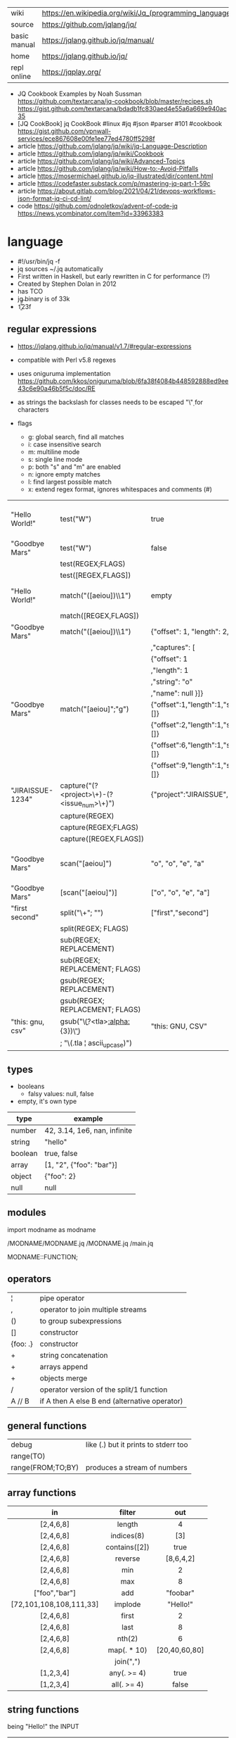 |--------------+---------------------------------------------------------|
| wiki         | https://en.wikipedia.org/wiki/Jq_(programming_language) |
| source       | https://github.com/jqlang/jq/                           |
| basic manual | https://jqlang.github.io/jq/manual/                     |
| home         | https://jqlang.github.io/jq/                            |
| repl online  | https://jqplay.org/                                     |
|--------------+---------------------------------------------------------|

- JQ Cookbook Examples by Noah Sussman
  https://github.com/textarcana/jq-cookbook/blob/master/recipes.sh
  https://gist.github.com/textarcana/bdadb1fc830aed4e55a6a669e940ac35
- [JQ CookBook] jq CookBook #linux #jq #json #parser #101 #cookbook
  https://gist.github.com/vpnwall-services/ece867608e00fe1ee77ed4780ff5298f
- article https://github.com/jqlang/jq/wiki/jq-Language-Description
- article https://github.com/jqlang/jq/wiki/Cookbook
- article https://github.com/jqlang/jq/wiki/Advanced-Topics
- article https://github.com/jqlang/jq/wiki/How-to:-Avoid-Pitfalls
- article https://mosermichael.github.io/jq-illustrated/dir/content.html
- article https://codefaster.substack.com/p/mastering-jq-part-1-59c
- article https://about.gitlab.com/blog/2021/04/21/devops-workflows-json-format-jq-ci-cd-lint/
- code https://github.com/odnoletkov/advent-of-code-jq https://news.ycombinator.com/item?id=33963383

* language

- #!/usr/bin/jq -f
- jq sources ~/.jq automatically
- First written in Haskell, but early rewritten in C for performance (?)
- Created by Stephen Dolan in 2012
- has TCO
- jq binary is of 33k
- \n \t \r \f \b \u123f

** regular expressions

- https://jqlang.github.io/jq/manual/v1.7/#regular-expressions
- compatible with Perl v5.8 regexes
- uses oniguruma implementation
  https://github.com/kkos/oniguruma/blob/6fa38f4084b448592888ed9ee43c6e90a46b5f5c/doc/RE
- as strings the backslash for classes needs to be escaped
  "\\d" for characters

- flags
  - g: global search, find all matches
  - i: case insensitive search
  - m: multiline mode
  - s: single line mode
  - p: both "s" and "m" are enabled
  - n: ignore empty matches
  - l: find largest possible match
  - x: extend regex format, ignores whitespaces and comments (#)

|------------------+------------------------------------------------+----------------------------------------------------+--------------------------------------------|
| "Hello World!"   | test("W")                                      | true                                               | to know if a substring matches the pattern |
| "Goodbye Mars"   | test("W")                                      | false                                              |                                            |
|                  | test(REGEX;FLAGS)                              |                                                    |                                            |
|                  | test([REGEX,FLAGS])                            |                                                    |                                            |
|------------------+------------------------------------------------+----------------------------------------------------+--------------------------------------------|
| "Hello World!"   | match("([aeiou])\\1")                          | empty                                              | to extract the substring that matched      |
|                  | match([REGEX,FLAGS])                           |                                                    |                                            |
| "Goodbye Mars"   | match("([aeiou])\\1")                          | {"offset": 1, "length": 2, "string": "oo"          |                                            |
|                  |                                                | ,"captures": [                                     |                                            |
|                  |                                                | {"offset": 1                                       |                                            |
|                  |                                                | ,"length": 1                                       |                                            |
|                  |                                                | ,"string": "o"                                     |                                            |
|                  |                                                | ,"name": null }]}                                  |                                            |
| "Goodbye Mars"   | match("[aeiou]";"g")                           | {"offset":1,"length":1,"string":"o","captures":[]} |                                            |
|                  |                                                | {"offset":2,"length":1,"string":"o","captures":[]} |                                            |
|                  |                                                | {"offset":6,"length":1,"string":"e","captures":[]} |                                            |
|                  |                                                | {"offset":9,"length":1,"string":"a","captures":[]} |                                            |
|------------------+------------------------------------------------+----------------------------------------------------+--------------------------------------------|
| "JIRAISSUE-1234" | capture("(?<project>\\w+)-(?<issue_num>\\d+)") | {"project":"JIRAISSUE","issue_num":"1234"}         | object of named captures                   |
|                  | capture(REGEX)                                 |                                                    |                                            |
|                  | capture(REGEX;FLAGS)                           |                                                    |                                            |
|                  | capture([REGEX,FLAGS])                         |                                                    |                                            |
|------------------+------------------------------------------------+----------------------------------------------------+--------------------------------------------|
| "Goodbye Mars"   | scan("[aeiou]")                                | "o", "o", "e", "a"                                 | only substrings, like match(RE,"g")        |
| "Goodbye Mars"   | [scan("[aeiou]")]                              | ["o", "o", "e", "a"]                               |                                            |
|------------------+------------------------------------------------+----------------------------------------------------+--------------------------------------------|
| "first second"   | split("\\s+"; "")                              | ["first","second"]                                 |                                            |
|                  | split(REGEX; FLAGS)                            |                                                    |                                            |
|------------------+------------------------------------------------+----------------------------------------------------+--------------------------------------------|
|                  | sub(REGEX; REPLACEMENT)                        |                                                    |                                            |
|                  | sub(REGEX; REPLACEMENT; FLAGS)                 |                                                    |                                            |
|                  | gsub(REGEX; REPLACEMENT)                       |                                                    |                                            |
|                  | gsub(REGEX; REPLACEMENT; FLAGS)                |                                                    |                                            |
| "this: gnu, csv" | gsub("\\b(?<tla>[[:alpha:]]{3})\\b")               | "this: GNU, CSV"                                   |                                            |
|                  | ;    "\(.tla ¦ ascii_upcase)")                 |                                                    |                                            |
|------------------+------------------------------------------------+----------------------------------------------------+--------------------------------------------|

** types

- booleans
  - falsy values: null, false

- empty, it's own type

|---------+------------------------------|
| type    | example                      |
|---------+------------------------------|
| number  | 42, 3.14, 1e6, nan, infinite |
| string  | "hello"                      |
| boolean | true, false                  |
| array   | [1, "2", {"foo": "bar"}]     |
| object  | {"foo": 2}                   |
| null    | null                         |
|---------+------------------------------|

** modules

import modname as modname

/MODNAME/MODNAME.jq
/MODNAME.jq
/main.jq

MODNAME::FUNCTION;

** operators

|----------+-----------------------------------------------|
| ¦        | pipe operator                                 |
| ,        | operator to join multiple streams             |
| ()       | to group subexpressions                       |
| []       | constructor                                   |
| {foo: .} | constructor                                   |
| +        | string concatenation                          |
| +        | arrays append                                 |
| +        | objects merge                                 |
| /        | operator version of the split/1 function      |
| A // B   | if A then A else B end (alternative operator) |
|----------+-----------------------------------------------|

** general functions

|-------------------+--------------------------------------|
| debug             | like (.) but it prints to stderr too |
| range(TO)         |                                      |
| range(FROM;TO;BY) | produces a stream of numbers         |
|-------------------+--------------------------------------|

**   array functions
|-------------------------+---------------+---------------|
|           <c>           |      <c>      |      <c>      |
|           in            |    filter     |      out      |
|-------------------------+---------------+---------------|
|        [2,4,6,8]        |    length     |       4       |
|        [2,4,6,8]        |  indices(8)   |      [3]      |
|        [2,4,6,8]        | contains([2]) |     true      |
|        [2,4,6,8]        |    reverse    |   [8,6,4,2]   |
|        [2,4,6,8]        |      min      |       2       |
|        [2,4,6,8]        |      max      |       8       |
|      ["foo","bar"]      |      add      |   "foobar"    |
| [72,101,108,108,111,33] |    implode    |   "Hello!"    |
|        [2,4,6,8]        |     first     |       2       |
|        [2,4,6,8]        |     last      |       8       |
|        [2,4,6,8]        |    nth(2)     |       6       |
|        [2,4,6,8]        |  map(. * 10)  | [20,40,60,80] |
|                         |   join(",")   |               |
|        [1,2,3,4]        |  any(. >= 4)  |     true      |
|        [1,2,3,4]        |  all(. >= 4)  |     false     |
|-------------------------+---------------+---------------|

**  string functions

being "Hello!" the INPUT

|-----------------+-------------------------+----------------------------|
| filter          | out                     |                            |
|-----------------+-------------------------+----------------------------|
| split("l")      | ["He","","o"]           |                            |
| test("He.*")    | true                    |                            |
| length          | 6                       |                            |
| contains("!")   | true                    |                            |
| startswith("!") | false                   |                            |
| endswith("!")   | true                    |                            |
| ascii_downcase  | "hello!"                |                            |
| ascii_upcase    | "HELLO!"                |                            |
| explode         | [72,101,108,108,111,33] | splits into codepoints     |
| index("el")     | 1                       | position, otherwise *null* |
|-----------------+-------------------------+----------------------------|

**    math functions

https://jqlang.github.io/jq/manual/v1.7/#math

- 1-input C math functions:
  - acos acosh asin asinh atan atanh cbrt ceil cos cosh erf erfc exp exp10 exp2 expm1 fabs floor gamma j0 j1 lgamma log log10 log1p log2 logb nearbyint pow10 rint round significand sin sinh sqrt tan tanh tgamma trunc y0 y1
  - pipe the input to the function
  - 1 | atan

- 2-input C math functions:
  - atan2 copysign drem fdim fmax fmin fmod frexp hypot jn ldexp modf nextafter nexttoward pow remainder scalb scalbln yn
  - they ignore input
  - uses (;) to separate parameters
  - pow(2;10)

- 3-input C math functions:
  - fma

**  object functions

|----------------------------+--------------------------------------------------+-----------------------------|
|                            | filter                                           | out                         |
|----------------------------+--------------------------------------------------+-----------------------------|
| [{"a": 1, "b": 2, "c": 3}] | .[]                                              | [1,2,3]                     |
| {"a": 1, "b": 2, "c": 3}   | flatten                                          | [1,2,3]                     |
| {"a": 1, "b": 2, "c": 3}   | keys                                             | ["a","b","c"]               |
| {"a": 1, "b": 2, "c": 3}   | keys_unsorted                                    | ["a","c","b"]               |
| {"a": 1, "b": 2, "c": 3}   | has("a")                                         | true                        |
| "a"                        | in({...})                                        | true                        |
| {"a": 1, "b": 2, "c": 3}   | add                                              | 6                           |
| {"a": 1, "b": 2, "c": 3}   | del(.a)                                          | {"b":2, "c":3}              |
| {"a": 1, "b": 2, "c": 3}   | to_entries                                       | [{"key":"a","value":1},...] |
| [{"key":"a","value":1}]    | from_entries                                     | {"a":1}                     |
| {"Jane": 42}               | with_entries({key:(.value¦tostring),value:.key}) | {"42","Jane"}               |
| {"first": "jane"}          | map_values(ascii_upcase)                         | {first: "JANE"}             |
| [{"a":1},{"b":2}]          | add                                              | {a:1,b:2}                   |
|----------------------------+--------------------------------------------------+-----------------------------|

- with_entries(filter), is equivalent to:
  to_entries | map(filter) | from_entries

** string escape

|---------+------------------------------------|
| @text   | just calls tostring                |
| @json   | serializes input as JSON           |
| @html   | applies HTML/XML escaping          |
| @uri    | applies percent encoding           |
| @csv    | rendered as CSV with double quotes |
| @tsv    | rendered as TSV                    |
| @sh     | escaped suitable for POSIX shell   |
| @base64 | as specified by RFC 4648           |
|---------+------------------------------------|


* command

|------+-----------------+------------------------------------------------|
|      |                 | description                                    |
|------+-----------------+------------------------------------------------|
| -n   | --null-input    | allows you to generate JSON data without input |
| -c   | --compat-output | minimizes output                               |
| -f F | --from-file F   | read .jq program from F(ile)                   |
|------+-----------------+------------------------------------------------|


* snippets filters/expressions

|-------------------------------------------------------+---------------------------------------------------|
| filter                                                | description                                       |
|-------------------------------------------------------+---------------------------------------------------|
| .foo?                                                 |                                                   |
| .[] ¦ {msg: .commit.msg, name: .commit.commiter.name} | builds a new json                                 |
| .parse.categories[].name                              | the contents of each field "name"                 |
| .["parse"] ¦ .["categories"] ¦ .[] ¦ .["name"]        | equivalent code, using pipelines                  |
| path(..) ¦ map(tostring) ¦ join("/")                  | instant schema                                    |
|-------------------------------------------------------+---------------------------------------------------|

|-------------------+---------------------------+----------------------+-------------------------------------|
| input             | filter                    | output               | description                         |
|-------------------+---------------------------+----------------------+-------------------------------------|
| 42                | .                         | 42                   | "identity"                          |
| 99                | 42                        | 42                   | "constant"                          |
| {}                | .color                    | null                 | "projection", dot notation          |
| {color: "red"}    | .color                    | "red"                |                                     |
| {color: "red"}    | .["color"]                |                      |                                     |
| {color: "red"}    | "woah"                    | "woah"               |                                     |
| {color: "red"}    | .color = "pink"           | {color: "pink"}      |                                     |
| "color"           | {(.): "red"}              | {color: "red"}       |                                     |
| [86, 99, 13]      | .[1]                      | 99                   |                                     |
| [86, 99, 13]      | .[1+1]                    | 13                   |                                     |
| [86, 99, 13]      | .[1:2]                    | [99]                 | slice, 1 = inclusive, 2 = exclusive |
| {"k":1,"v":[8,9]} | .v[1]                     | 9                    |                                     |
| {"k":1,"v":[8,9]} | .v[ .["k"] ]              | 9                    |                                     |
| [86, 99, 13]      | .[] + 1                   | 87, 100, 14          |                                     |
| [86, 99, 13]      | .[] ¦ . + 1               | 87, 100, 14          |                                     |
| [86, 99, 13]      | [ . + 1 ]                 | [87, 100, 14]        |                                     |
| 86, 99, 13        | . + 1                     | 87, 100, 14          |                                     |
| 86, 99, 13        | [ . + 1 ]                 | [87], [100], [14]    |                                     |
| 5                 | . * 2, . + 3, . / 5       | 10, 8, 1             |                                     |
| [range(10)]       | map(select(. % 2 == 0))   | [0,2,4,6,8]          |                                     |
| [range(10) ¦      | select(. % 2 == 0) ]      | [0,2,4,6,8]          |                                     |
|-------------------+---------------------------+----------------------+-------------------------------------|
| [86, 99, 13]      | .[]                       | 86, 99, 13           |                                     |
|-------------------+---------------------------+----------------------+-------------------------------------|
| {"name":"john"    | .[]                       | "john", "kaos"       |                                     |
| ,"org":"kaos"}    |                           |                      |                                     |
|-------------------+---------------------------+----------------------+-------------------------------------|
| [86, 99, 13]      | length as $count          | 66                   | declaring variables with *as*       |
|                   | ¦ add / $count            |                      |                                     |
|-------------------+---------------------------+----------------------+-------------------------------------|
| [86, 99, 13]      | . as [$a,$b,$c] ¦ $c + 3  | 16                   | as array destructuring              |
| {"name": "john"}  | . as {name: $n} ¦ $n      | "john"               | as object destructuring             |
| {"name": "john"}  | . as {$name}    ¦ $name   | "john"               | as object destructuring short       |
|-------------------+---------------------------+----------------------+-------------------------------------|
| {"agent":86       | .org = "CONTROL"          | {"agent":86          | add + update                        |
| ,"name":"max"}    | ¦ .name ¦= ascii_upcase   | ,"name":"MAX"        |                                     |
|                   |                           | ,"org":"CONTROL"}    |                                     |
|-------------------+---------------------------+----------------------+-------------------------------------|
| {"size": 34.6     | if ((.size¦floor)%2) == 0 | "even"               | 1.6 - must have an ELSE             |
| ,"weight": 24.1}  | then "even"               |                      | 1.7 - ELSE defaults to .            |
|                   | else "odd"                |                      |                                     |
|                   | end                       |                      |                                     |
|-------------------+---------------------------+----------------------+-------------------------------------|
| {"name":"John"    | "\(.name), Agent \(.nr)"  | "John, Agent 86"     | string interpolation                |
| ,"nr":"86"}       |                           |                      |                                     |
|-------------------+---------------------------+----------------------+-------------------------------------|
| {"name":"john"}   | + {"age": 18}             | {name:"john",age:18} |                                     |
|-------------------+---------------------------+----------------------+-------------------------------------|
